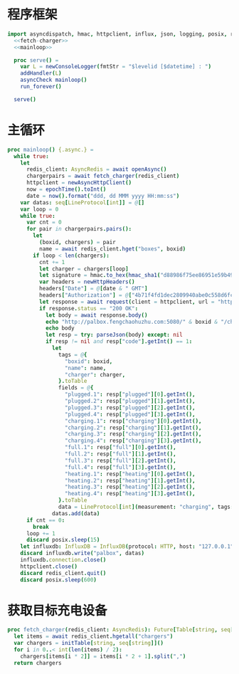 #+STARTUP: indent
* 程序框架

#+begin_src nim :exports code :noweb yes :mkdirp yes :tangle ${BUILDDIR}/src/charger_influxdb_adapter.nim
import asyncdispatch, hmac, httpclient, influx, json, logging, posix, redis, sequtils, strfmt, strutils, tables, times
  <<fetch-charger>>
  <<mainloop>>

  proc serve() =
    var L = newConsoleLogger(fmtStr = "$levelid [$datetime] : ")
    addHandler(L)
    asyncCheck mainloop()
    run_forever()

  serve()
#+end_src

* 主循环
#+begin_src nim :noweb-ref mainloop
  proc mainloop() {.async.} =
    while true:
      let
        redis_client: AsyncRedis = await openAsync()
        chargerpairs = await fetch_charger(redis_client)
        httpclient = newAsyncHttpClient()
        now = epochTime().toInt()
        date = now().format("ddd, dd MMM yyyy HH:mm:ss")
      var datas: seq[LineProtocol[int]] = @[]
      var loop = 0
      while true:
        var cnt = 0
        for pair in chargerpairs.pairs():
          let
            (boxid, chargers) = pair
            name = await redis_client.hget("boxes", boxid)
          if loop < len(chargers):
            cnt += 1
            let charger = chargers[loop]
            let signature = hmac.to_hex(hmac_sha1("d88986f75ee86951e59b49cff68244f90ae0b3e7eafdf19681b6b61f57fc7e91", "" & "charger-status" & "/"  & boxid & "/chargers/" & charger & date))
            var headers = newHttpHeaders()
            headers["Date"] = @[date & " GMT"]
            headers["Authorization"] = @["4b71f4fd1dec2809940abe0c558d6fc6" & ":" & signature]
            let response = await request(client = httpclient, url = "http://palbox.fengchaohuzhu.com:5080/" & boxid & "/chargers/" & charger, headers = headers)
            if response.status == "200 OK":
              let body = await response.body()
              echo "http://palbox.fengchaohuzhu.com:5080/" & boxid & "/chargers/" & charger
              echo body
              let resp = try: parseJson(body) except: nil
              if resp != nil and resp["code"].getInt() == 1:
                let
                  tags = @{
                    "boxid": boxid,
                    "name": name,
                    "charger": charger,
                  }.toTable
                  fields = @{
                    "plugged.1": resp["plugged"][0].getInt(),
                    "plugged.2": resp["plugged"][1].getInt(),
                    "plugged.3": resp["plugged"][2].getInt(),
                    "plugged.4": resp["plugged"][3].getInt(),
                    "charging.1": resp["charging"][0].getInt(),
                    "charging.2": resp["charging"][1].getInt(),
                    "charging.3": resp["charging"][2].getInt(),
                    "charging.4": resp["charging"][3].getInt(),
                    "full.1": resp["full"][0].getInt(),
                    "full.2": resp["full"][1].getInt(),
                    "full.3": resp["full"][2].getInt(),
                    "full.4": resp["full"][3].getInt(),
                    "heating.1": resp["heating"][0].getInt(),
                    "heating.2": resp["heating"][1].getInt(),
                    "heating.3": resp["heating"][2].getInt(),
                    "heating.4": resp["heating"][3].getInt(),
                  }.toTable
                  data = LineProtocol[int](measurement: "charging", tags: tags, fields: fields, timestamp: now * 1_000_000_000)
                datas.add(data)
        if cnt == 0:
          break
        loop += 1
        discard posix.sleep(15)
      let influxdb: InfluxDB = InfluxDB(protocol: HTTP, host: "127.0.0.1", port: 8086, username: "palbox", password: "xiaobangongxiang123456", debugMode: false, connection: newHttpClient())
      discard influxdb.write("palbox", datas)
      influxdb.connection.close()
      httpclient.close()
      discard redis_client.quit()
      discard posix.sleep(600)
#+end_src
* 获取目标充电设备
#+begin_src nim :noweb-ref fetch-charger
  proc fetch_charger(redis_client: AsyncRedis): Future[Table[string, seq[string]]] {.async.} =
    let items = await redis_client.hgetall("chargers")
    var chargers = initTable[string, seq[string]]()
    for i in 0..< int(len(items) / 2):
      chargers[items[i * 2]] = items[i * 2 + 1].split(",")
    return chargers
#+end_src
